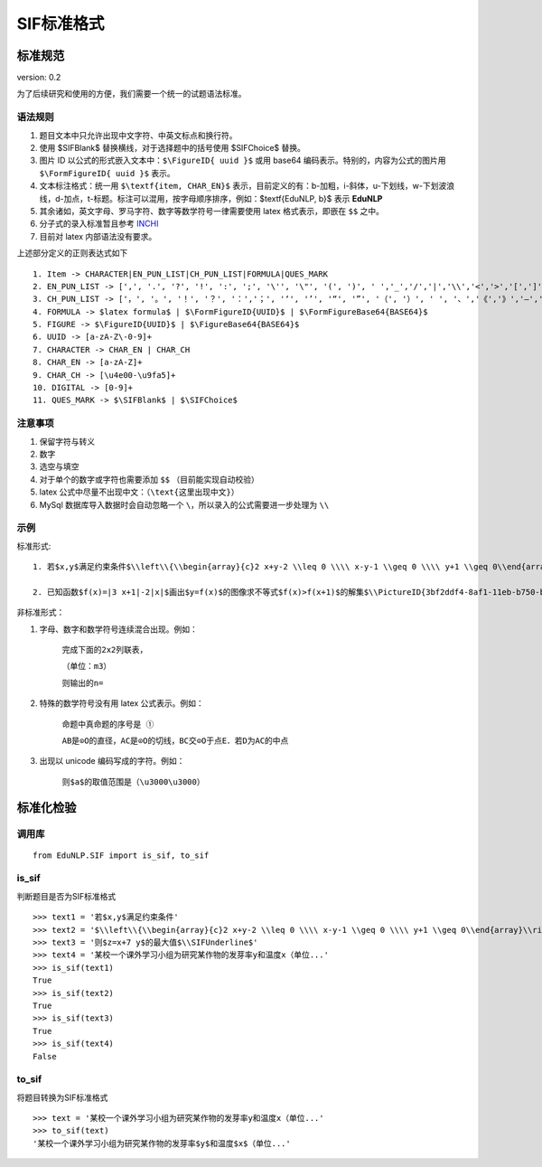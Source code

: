 SIF标准格式
==============================

标准规范
----------------------------------------

version: 0.2

为了后续研究和使用的方便，我们需要一个统一的试题语法标准。

语法规则
^^^^^^^^^^^^^^^^^^^^^^^^^^^^^^^^^^^^^^^^^^^^

1. 题目文本中只允许出现中文字符、中英文标点和换行符。

2. 使用 \$\SIFBlank\$ 替换横线，对于选择题中的括号使用 \$\SIFChoice\$ 替换。

3. 图片 ID 以公式的形式嵌入文本中：``$\FigureID{ uuid }$`` 或用 base64 编码表示。特别的，内容为公式的图片用 ``$\FormFigureID{ uuid }$`` 表示。

4. 文本标注格式：统一用 ``$\textf{item, CHAR_EN}$`` 表示，目前定义的有：b-加粗，i-斜体，u-下划线，w-下划波浪线，d-加点，t-标题。标注可以混用，按字母顺序排序，例如：$\textf{EduNLP, b}$ 表示  **EduNLP** 

5. 其余诸如，英文字母、罗马字符、数字等数学符号一律需要使用 latex 格式表示，即嵌在 ``$$`` 之中。

6. 分子式的录入标准暂且参考 `INCHI <https://zh.wikipedia.org/wiki/%E5%9B%BD%E9%99%85%E5%8C%96%E5%90%88%E7%89%A9%E6%A0%87%E8%AF%86>`_

7. 目前对 latex 内部语法没有要求。

上述部分定义的正则表达式如下

::

  1. Item -> CHARACTER|EN_PUN_LIST|CH_PUN_LIST|FORMULA|QUES_MARK
  2. EN_PUN_LIST -> [',', '.', '?', '!', ':', ';', '\'', '\"', '(', ')', ' ','_','/','|','\\','<','>','[',']','-']
  3. CH_PUN_LIST -> ['，', '。', '！', '？', '：','；', '‘', '’', '“', '”', '（', '）', ' ', '、','《','》','—','．']
  4. FORMULA -> $latex formula$ | $\FormFigureID{UUID}$ | $\FormFigureBase64{BASE64}$
  5. FIGURE -> $\FigureID{UUID}$ | $\FigureBase64{BASE64}$
  6. UUID -> [a-zA-Z\-0-9]+
  7. CHARACTER -> CHAR_EN | CHAR_CH
  8. CHAR_EN -> [a-zA-Z]+
  9. CHAR_CH -> [\u4e00-\u9fa5]+
  10. DIGITAL -> [0-9]+
  11. QUES_MARK -> $\SIFBlank$ | $\SIFChoice$


注意事项
^^^^^^^^^^^^^^^^^^^^^^^^^^^^^^^^^^^^^^^^^^^^

1. 保留字符与转义

2. 数字

3. 选空与填空

4. 对于单个的数字或字符也需要添加 ``$$`` （目前能实现自动校验）

5. latex 公式中尽量不出现中文：（``\text{这里出现中文}``）

6. MySql 数据库导入数据时会自动忽略一个 ``\``，所以录入的公式需要进一步处理为 ``\\``

示例
^^^^^^^^^^^^^^^^^^^^^^^^^^^^^^^^^^^^^^^^^^^^

标准形式:

::

 1. 若$x,y$满足约束条件$\\left\\{\\begin{array}{c}2 x+y-2 \\leq 0 \\\\ x-y-1 \\geq 0 \\\\ y+1 \\geq 0\\end{array}\\right.$，则$z=x+7 y$的最大值$\\SIFUnderline$'
 
 2. 已知函数$f(x)=|3 x+1|-2|x|$画出$y=f(x)$的图像求不等式$f(x)>f(x+1)$的解集$\\PictureID{3bf2ddf4-8af1-11eb-b750-b46bfc50aa29}$$\\PictureID{59b8bd14-8af1-11eb-93a5-b46bfc50aa29}$$\\PictureID{63118b3a-8b75-11eb-a5c0-b46bfc50aa29}$$\\PictureID{6a006179-8b76-11eb-b386-b46bfc50aa29}$$\\PictureID{088f15eb-8b7c-11eb-a86f-b46bfc50aa29}$

非标准形式：

1. 字母、数字和数学符号连续混合出现。例如：
    
    ``完成下面的2x2列联表，``
    
    ``（单位：m3）``
    
    ``则输出的n=``
    
2. 特殊的数学符号没有用 latex 公式表示。例如：
    
    ``命题中真命题的序号是 ①``
    
    ``AB是⊙O的直径，AC是⊙O的切线，BC交⊙O于点E．若D为AC的中点``
    
3. 出现以 unicode 编码写成的字符。例如：

    ``则$a$的取值范围是（\u3000\u3000）``


标准化检验
---------------------

调用库
^^^^^^^^^^^^^^^^^^^^^^^^^^^^^^^^^^^^^^^^^^^^
::

    from EduNLP.SIF import is_sif, to_sif

is_sif
^^^^^^^^^^^^^^^^^^^^^^^^^^^^^^^^^^^^^^^^^^^^

判断题目是否为SIF标准格式

::

    >>> text1 = '若$x,y$满足约束条件' 
    >>> text2 = '$\\left\\{\\begin{array}{c}2 x+y-2 \\leq 0 \\\\ x-y-1 \\geq 0 \\\\ y+1 \\geq 0\\end{array}\\right.$，' 
    >>> text3 = '则$z=x+7 y$的最大值$\\SIFUnderline$'
    >>> text4 = '某校一个课外学习小组为研究某作物的发芽率y和温度x（单位...'
    >>> is_sif(text1)
    True
    >>> is_sif(text2)
    True
    >>> is_sif(text3)
    True
    >>> is_sif(text4)
    False

to_sif
^^^^^^^^^^^^^^^^^^^^^^^^^^^^^^^^^^^^^^^^^^^^

将题目转换为SIF标准格式

::

    >>> text = '某校一个课外学习小组为研究某作物的发芽率y和温度x（单位...'
    >>> to_sif(text)
    '某校一个课外学习小组为研究某作物的发芽率$y$和温度$x$（单位...'
